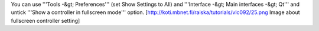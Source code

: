 You can use '''Tools -&gt; Preferences''' (set Show Settings to All) and
'''Interface -&gt; Main interfaces -&gt; Qt''' and untick '''Show a
controller in fullscreen mode''' option.
[http://koti.mbnet.fi/raiska/tutorials/vlc092/25.png Image about
fullscreen controller setting]
